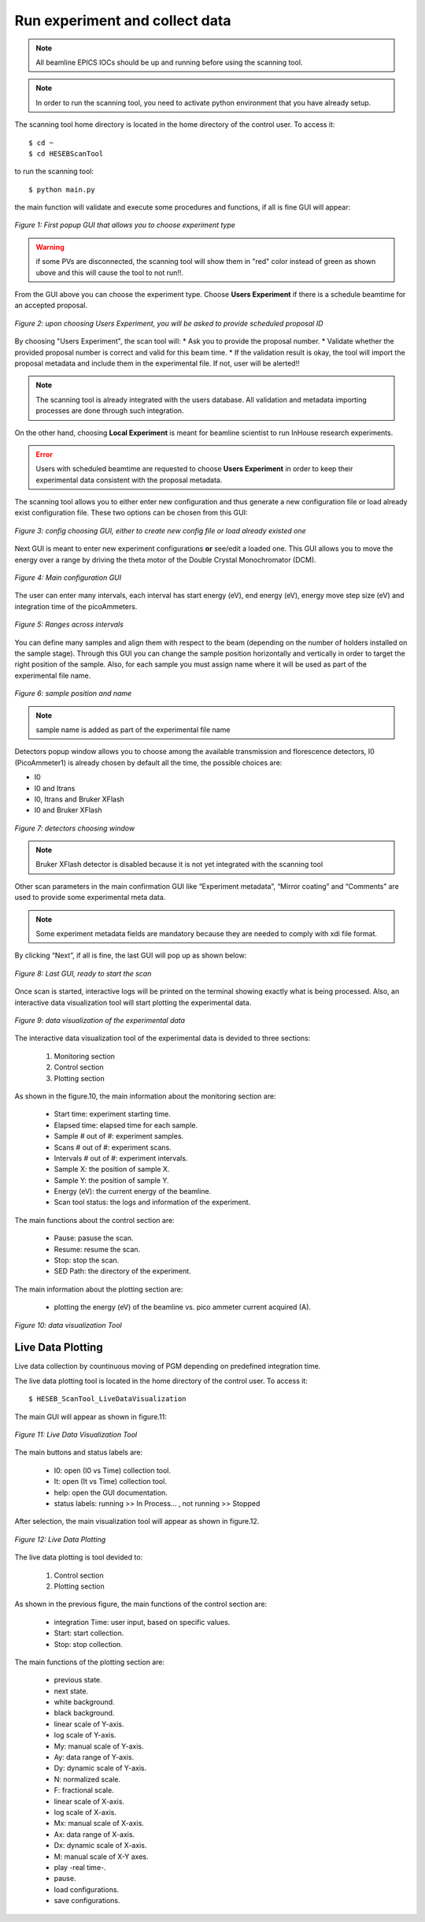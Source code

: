 Run experiment and collect data 
===============================
.. note:: All beamline EPICS IOCs should be up and running before using the scanning tool.

.. note:: In order to run the scanning tool, you need to activate python environment that you have already setup. 

The scanning tool home directory is located in the home directory of the control user. To access it: 
::

	$ cd ~ 
	$ cd HESEBScanTool
	

to run the scanning tool: 
::

	$ python main.py 

the main function will validate and execute some procedures and functions, if all is fine GUI will appear: 

.. figure:: /images/start.png
   :align: center
   :alt: first popup GUI

   *Figure 1: First popup GUI that allows you to choose experiment type*

.. warning:: if some PVs are disconnected, the scanning tool will show them in "red" color instead of green as shown ubove and this will cause the tool to not run!!.

From the GUI above you can choose the experiment type. Choose **Users Experiment** if there is a schedule beamtime for an accepted proposal. 

.. figure:: /images/propID.png
   :align: center
   :alt: proposal ID 
   :scale: 70%

   *Figure 2: upon choosing Users Experiment, you will be asked to provide scheduled proposal ID*

By choosing "Users Experiment", the scan tool will: 
* Ask you to provide the proposal number. 
* Validate whether the provided proposal number is correct and valid for this beam time. 
* If the validation result is okay, the tool will import the proposal metadata and include them in the experimental file. If not, user will be alerted!!

.. note:: The scanning tool is already integrated with the users database. All validation and metadata importing processes are done through such integration. 

On the other hand, choosing **Local Experiment** is meant for beamline scientist to run InHouse research experiments. 

.. error:: Users with scheduled beamtime are requested to choose **Users Experiment** in order to keep their experimental data consistent with the proposal metadata.

The scanning tool allows you to either enter new configuration and thus generate a new configuration file or load already exist configuration file. These two options can be chosen from this GUI:

.. figure:: /images/create_load_config.png
   :align: center
   :alt: Load create config file 
   :scale: 70%

   *Figure 3: config choosing GUI, either to create new config file or load already existed one*

Next GUI is meant to enter new experiment configurations **or** see/edit a loaded one. This GUI allows you to move the energy over a range by driving the theta motor of the Double Crystal Monochromator (DCM). 

.. figure:: /images/configMain.png
   :align: center
   :alt: configuration GUI
   :scale: 70%

   *Figure 4: Main configuration GUI*

The user can enter many intervals, each interval has  start energy (eV), end energy (eV), energy move step size (eV) and integration time of the picoAmmeters.  


.. figure:: /images/intervals.png
   :align: center
   :alt: configuration GUI
   :scale: 90%

   *Figure 5: Ranges across intervals*

You can define many samples and align them with respect to the beam (depending on the number of holders installed on the sample stage). Through this GUI you can change the sample position horizontally and vertically in order to target the right position of the sample. Also, for each sample you must assign name where it will be used as part of the experimental file name.


.. figure:: /images/sampleName.png
   :align: center
   :alt: sample position and name 
   :scale: 90%

   *Figure 6: sample position and name*

.. note:: sample name is added as part of the experimental file name

Detectors popup window allows you to choose among the available transmission and florescence detectors, I0 (PicoAmmeter1) is already chosen by default all the time, the possible choices are: 

* I0 
* I0 and Itrans
* I0, Itrans and Bruker XFlash 
* I0 and Bruker XFlash 


.. figure:: /images/chooseDet.png
   :align: center
   :alt: Detectors popup window
   :scale: 90%

   *Figure 7: detectors choosing window*


.. note:: Bruker XFlash detector is disabled because it is not yet integrated with the scanning tool

Other scan parameters in the main confirmation GUI like “Experiment metadata”, “Mirror coating” and “Comments” are used to provide some experimental meta data. 

.. note:: Some experiment metadata fields are mandatory because they are needed to comply with xdi file format.  

By clicking “Next”, if all is fine, the last GUI will pop up as shown below:

.. figure:: /images/finish.png
   :align: center
   :alt: last GUI, ready to go
   :scale: 70%

   *Figure 8: Last GUI, ready to start the scan*


Once scan is started, interactive logs will be printed on the terminal showing exactly what is being processed. Also, an interactive data visualization tool will start plotting the experimental data.

.. figure:: /images/plotLogging.png
   :align: center
   :alt: Data visualization 

   *Figure 9: data visualization of the experimental data*


The interactive data visualization tool of the experimental data is devided to three sections:

   1. Monitoring section
   2. Control section
   3. Plotting section

As shown in the figure.10, the main information about the monitoring section are:

   * Start time: experiment starting time.
   * Elapsed time: elapsed time for each sample.
   * Sample # out of #: experiment samples.
   * Scans # out of #: experiment scans.
   * Intervals # out of #: experiment intervals.
   * Sample X: the position of sample X.
   * Sample Y: the position of sample Y.
   * Energy (eV): the current energy of the beamline.
   * Scan tool status: the logs and information of the experiment.

The main functions about the control section are:

   * Pause: pasuse the scan.
   * Resume: resume the scan.
   * Stop: stop the scan.
   * SED Path: the directory of the experiment.

The main information about the plotting section are:

   * plotting the energy (eV) of the beamline vs. pico ammeter current acquired (A).  

.. figure:: /images/I0_Energy.png
   :align: center
   :alt: Data visualization 

   *Figure 10: data visualization Tool*


Live Data Plotting
-------------------

Live data collection by countinuous moving of PGM depending on predefined integration time.

The live data plotting tool is located in the home directory of the control user. To access it:
::
   $ HESEB_ScanTool_LiveDataVisualization

The main GUI will appear as shown in figure.11:

.. figure:: /images/liveDataVisualization.png
   :align: center
   :alt: Data Visualization
	
   *Figure 11: Live Data Visualization Tool*

The main buttons and status labels are:

   * I0: open (I0 vs Time) collection tool.
   * It: open (It vs Time) collection tool.
   * help: open the GUI documentation.
   * status labels: running >> In Process... , not running >> Stopped

After selection, the main visualization tool will appear as shown in figure.12.

.. figure:: /images/VisualizationTool.png
   :align: center
   :alt: Visualization Tool 

   *Figure 12: Live Data Plotting*

The live data plotting is tool devided to:

   1. Control section
   2. Plotting section

As shown in the previous figure, the main functions of the control section are:

   * integration Time: user input, based on specific values.
   * Start: start collection.
   * Stop: stop collection.

The main functions of the plotting section are:

   * previous state.
   * next state.
   * white background.
   * black background.
   
   * linear scale of Y-axis.
   * log scale of Y-axis.
   * My: manual scale of Y-axis.
   * Ay: data range of Y-axis.
   * Dy: dynamic scale of Y-axis.
   * N: normalized scale.
   * F: fractional scale.
   
   * linear scale of X-axis.
   * log scale of X-axis.
   * Mx: manual scale of X-axis.
   * Ax: data range of X-axis.
   * Dx: dynamic scale of X-axis.

   * M: manual scale of X-Y axes.
   * play -real time-.
   * pause.
   * load configurations.
   * save configurations.






